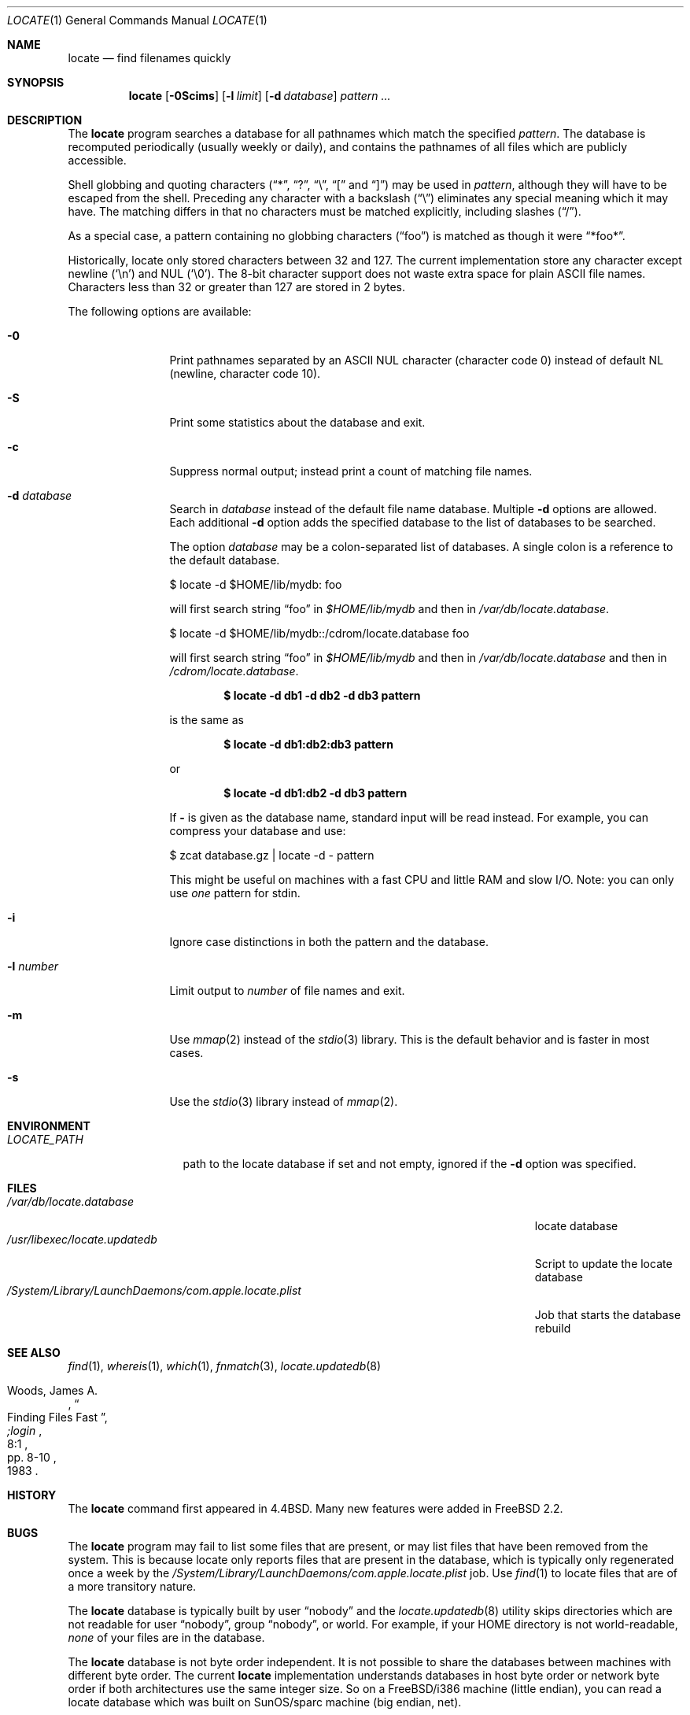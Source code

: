 .\" Copyright (c) 1995 Wolfram Schneider <wosch@FreeBSD.org>. Berlin.
.\" Copyright (c) 1990, 1993
.\"	The Regents of the University of California.  All rights reserved.
.\"
.\" Redistribution and use in source and binary forms, with or without
.\" modification, are permitted provided that the following conditions
.\" are met:
.\" 1. Redistributions of source code must retain the above copyright
.\"    notice, this list of conditions and the following disclaimer.
.\" 2. Redistributions in binary form must reproduce the above copyright
.\"    notice, this list of conditions and the following disclaimer in the
.\"    documentation and/or other materials provided with the distribution.
.\" 3. All advertising materials mentioning features or use of this software
.\"    must display the following acknowledgement:
.\"	This product includes software developed by the University of
.\"	California, Berkeley and its contributors.
.\" 4. Neither the name of the University nor the names of its contributors
.\"    may be used to endorse or promote products derived from this software
.\"    without specific prior written permission.
.\"
.\" THIS SOFTWARE IS PROVIDED BY THE REGENTS AND CONTRIBUTORS ``AS IS'' AND
.\" ANY EXPRESS OR IMPLIED WARRANTIES, INCLUDING, BUT NOT LIMITED TO, THE
.\" IMPLIED WARRANTIES OF MERCHANTABILITY AND FITNESS FOR A PARTICULAR PURPOSE
.\" ARE DISCLAIMED.  IN NO EVENT SHALL THE REGENTS OR CONTRIBUTORS BE LIABLE
.\" FOR ANY DIRECT, INDIRECT, INCIDENTAL, SPECIAL, EXEMPLARY, OR CONSEQUENTIAL
.\" DAMAGES (INCLUDING, BUT NOT LIMITED TO, PROCUREMENT OF SUBSTITUTE GOODS
.\" OR SERVICES; LOSS OF USE, DATA, OR PROFITS; OR BUSINESS INTERRUPTION)
.\" HOWEVER CAUSED AND ON ANY THEORY OF LIABILITY, WHETHER IN CONTRACT, STRICT
.\" LIABILITY, OR TORT (INCLUDING NEGLIGENCE OR OTHERWISE) ARISING IN ANY WAY
.\" OUT OF THE USE OF THIS SOFTWARE, EVEN IF ADVISED OF THE POSSIBILITY OF
.\" SUCH DAMAGE.
.\"
.\"	@(#)locate.1	8.1 (Berkeley) 6/6/93
.\" $FreeBSD: src/usr.bin/locate/locate/locate.1,v 1.34 2006/09/29 15:20:45 ru Exp $
.\"
.Dd August 17, 2006
.Dt LOCATE 1
.Os
.Sh NAME
.Nm locate
.Nd find filenames quickly
.Sh SYNOPSIS
.Nm
.Op Fl 0Scims
.Op Fl l Ar limit
.Op Fl d Ar database
.Ar pattern ...
.Sh DESCRIPTION
The
.Nm
program searches a database for all pathnames which match the specified
.Ar pattern .
The database is recomputed periodically (usually weekly or daily),
and contains the pathnames
of all files which are publicly accessible.
.Pp
Shell globbing and quoting characters
.Dq ( * ,
.Dq \&? ,
.Dq \e ,
.Dq \&[
and
.Dq \&] )
may be used in
.Ar pattern ,
although they will have to be escaped from the shell.
Preceding any character with a backslash
.Pq Dq \e
eliminates any special
meaning which it may have.
The matching differs in that no characters must be matched explicitly,
including slashes
.Pq Dq / .
.Pp
As a special case, a pattern containing no globbing characters
.Pq Dq foo
is matched as though it were
.Dq *foo* .
.Pp
Historically, locate only stored characters between 32 and 127.
The
current implementation store any character except newline
.Pq Sq \en
and
.Dv NUL
.Pq Sq \e0 .
The 8-bit character support does not waste extra space for
plain ASCII file names.
Characters less than 32 or greater than 127
are stored in 2 bytes.
.Pp
The following options are available:
.Bl -tag -width 10n
.It Fl 0
Print pathnames separated by an
.Tn ASCII
.Dv NUL
character (character code 0) instead of default NL
(newline, character code 10).
.It Fl S
Print some statistics about the database and exit.
.It Fl c
Suppress normal output; instead print a count of matching file names.
.It Fl d Ar database
Search in
.Ar database
instead of the default file name database.
Multiple
.Fl d
options are allowed.
Each additional
.Fl d
option adds the specified database to the list
of databases to be searched.
.Pp
The option
.Ar database
may be a colon-separated list of databases.
A single colon is a reference
to the default database.
.Bd -literal
$ locate -d $HOME/lib/mydb: foo
.Ed
.Pp
will first search string
.Dq foo
in
.Pa $HOME/lib/mydb
and then in
.Pa /var/db/locate.database .
.Bd -literal
$ locate -d $HOME/lib/mydb::/cdrom/locate.database foo
.Ed
.Pp
will first search string
.Dq foo
in
.Pa $HOME/lib/mydb
and then in
.Pa /var/db/locate.database
and then in
.Pa /cdrom/locate.database .
.Pp
.Dl "$ locate -d db1 -d db2 -d db3 pattern"
.Pp
is the same as
.Pp
.Dl "$ locate -d db1:db2:db3 pattern"
.Pp
or
.Pp
.Dl "$ locate -d db1:db2 -d db3 pattern"
.Pp
If
.Fl
is given as the database name, standard input will be read instead.
For example, you can compress your database
and use:
.Bd -literal
$ zcat database.gz | locate -d - pattern
.Ed
.Pp
This might be useful on machines with a fast CPU and little RAM and slow
I/O.
Note: you can only use
.Em one
pattern for stdin.
.It Fl i
Ignore case distinctions in both the pattern and the database.
.It Fl l Ar number
Limit output to
.Ar number
of file names and exit.
.It Fl m
Use
.Xr mmap 2
instead of the
.Xr stdio 3
library.
This is the default behavior
and is faster in most cases.
.It Fl s
Use the
.Xr stdio 3
library instead of
.Xr mmap 2 .
.El
.Sh ENVIRONMENT
.Bl -tag -width LOCATE_PATH -compact
.It Pa LOCATE_PATH
path to the locate database if set and not empty, ignored if the
.Fl d
option was specified.
.El
.Sh FILES
.Bl -tag -width /System/Library/LaunchDaemons/com.apple.locate.plist -compact
.It Pa /var/db/locate.database
locate database
.It Pa /usr/libexec/locate.updatedb
Script to update the locate database
.It Pa /System/Library/LaunchDaemons/com.apple.locate.plist
Job that starts the database rebuild
.El
.Sh SEE ALSO
.Xr find 1 ,
.Xr whereis 1 ,
.Xr which 1 ,
.Xr fnmatch 3 ,
.Xr locate.updatedb 8
.Rs
.%A Woods, James A.
.%D 1983
.%T "Finding Files Fast"
.%J ";login"
.%V 8:1
.%P pp. 8-10
.Re
.Sh HISTORY
The
.Nm
command first appeared in
.Bx 4.4 .
Many new features were
added in
.Fx 2.2 .
.Sh BUGS
The
.Nm
program may fail to list some files that are present, or may
list files that have been removed from the system.
This is because
locate only reports files that are present in the database, which is
typically only regenerated once a week by the
.Pa /System/Library/LaunchDaemons/com.apple.locate.plist
job.
Use
.Xr find 1
to locate files that are of a more transitory nature.
.Pp
The
.Nm
database is typically built by user
.Dq nobody
and the
.Xr locate.updatedb 8
utility skips directories
which are not readable for user
.Dq nobody ,
group
.Dq nobody ,
or
world.
For example, if your HOME directory is not world-readable,
.Em none
of your files are
in the database.
.Pp
The
.Nm
database is not byte order independent.
It is not possible
to share the databases between machines with different byte order.
The current
.Nm
implementation understands databases in host byte order or
network byte order if both architectures use the same integer size.
So on a
.Fx Ns /i386
machine
(little endian), you can read
a locate database which was built on SunOS/sparc machine
(big endian, net).
.Pp
The
.Nm
utility does not recognize multibyte characters.
